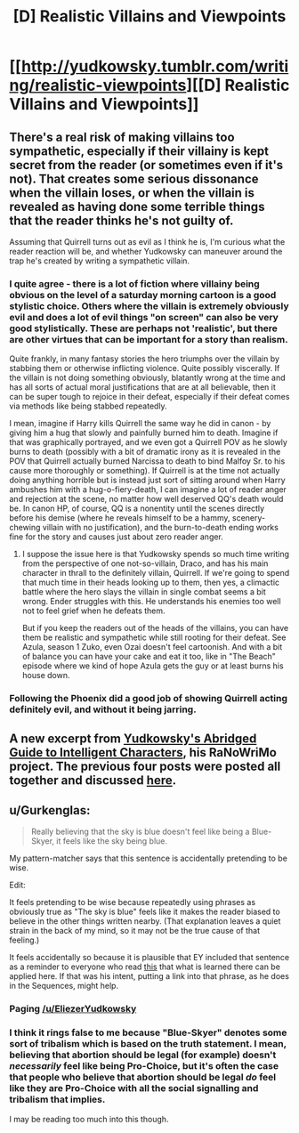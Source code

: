 #+TITLE: [D] Realistic Villains and Viewpoints

* [[http://yudkowsky.tumblr.com/writing/realistic-viewpoints][[D] Realistic Villains and Viewpoints]]
:PROPERTIES:
:Score: 20
:DateUnix: 1414947547.0
:DateShort: 2014-Nov-02
:END:

** There's a real risk of making villains too sympathetic, especially if their villainy is kept secret from the reader (or sometimes even if it's not). That creates some serious dissonance when the villain loses, or when the villain is revealed as having done some terrible things that the reader thinks he's not guilty of.

Assuming that Quirrell turns out as evil as I think he is, I'm curious what the reader reaction will be, and whether Yudkowsky can maneuver around the trap he's created by writing a sympathetic villain.
:PROPERTIES:
:Author: alexanderwales
:Score: 7
:DateUnix: 1414963239.0
:DateShort: 2014-Nov-03
:END:

*** I quite agree - there is a lot of fiction where villainy being obvious on the level of a saturday morning cartoon is a good stylistic choice. Others where the villain is extremely obviously evil and does a lot of evil things "on screen" can also be very good stylistically. These are perhaps not 'realistic', but there are other virtues that can be important for a story than realism.

Quite frankly, in many fantasy stories the hero triumphs over the villain by stabbing them or otherwise inflicting violence. Quite possibly viscerally. If the villain is not doing something obviously, blatantly wrong at the time and has all sorts of actual moral justifications that are at all believable, then it can be super tough to rejoice in their defeat, especially if their defeat comes via methods like being stabbed repeatedly.

I mean, imagine if Harry kills Quirrell the same way he did in canon - by giving him a hug that slowly and painfully burned him to death. Imagine if that was graphically portrayed, and we even got a Quirrell POV as he slowly burns to death (possibly with a bit of dramatic irony as it is revealed in the POV that Quirrell actually burned Narcissa to death to bind Malfoy Sr. to his cause more thoroughly or something). If Quirrell is at the time not actually doing anything horrible but is instead just sort of sitting around when Harry ambushes him with a hug-o-fiery-death, I can imagine a lot of reader anger and rejection at the scene, no matter how well deserved QQ's death would be. In canon HP, of course, QQ is a nonentity until the scenes directly before his demise (where he reveals himself to be a hammy, scenery-chewing villain with no justification), and the burn-to-death ending works fine for the story and causes just about zero reader anger.
:PROPERTIES:
:Author: Escapement
:Score: 5
:DateUnix: 1414968241.0
:DateShort: 2014-Nov-03
:END:

**** I suppose the issue here is that Yudkowsky spends so much time writing from the perspective of one not-so-villain, Draco, and has his main character in thrall to the definitely villain, Quirrell. If we're going to spend that much time in their heads looking up to them, then yes, a climactic battle where the hero slays the villain in single combat seems a bit wrong. Ender struggles with this. He understands his enemies too well not to feel grief when he defeats them.

But if you keep the readers out of the heads of the villains, you can have them be realistic and sympathetic while still rooting for their defeat. See Azula, season 1 Zuko, even Ozai doesn't feel cartoonish. And with a bit of balance you can have your cake and eat it too, like in "The Beach" episode where we kind of hope Azula gets the guy or at least burns his house down.
:PROPERTIES:
:Score: 3
:DateUnix: 1414971771.0
:DateShort: 2014-Nov-03
:END:


*** Following the Phoenix did a good job of showing Quirrell acting definitely evil, and without it being jarring.
:PROPERTIES:
:Author: Pluvialis
:Score: 3
:DateUnix: 1415038013.0
:DateShort: 2014-Nov-03
:END:


** A new excerpt from [[http://yudkowsky.tumblr.com/writing][Yudkowsky's Abridged Guide to Intelligent Characters]], his RaNoWriMo project. The previous four posts were posted all together and discussed [[http://www.reddit.com/r/rational/comments/2kz1ob/dwriting_advice_from_eliezer_yudkowsky/][here]].
:PROPERTIES:
:Score: 2
:DateUnix: 1414947619.0
:DateShort: 2014-Nov-02
:END:


** u/Gurkenglas:
#+begin_quote
  Really believing that the sky is blue doesn't feel like being a Blue-Skyer, it feels like the sky being blue.
#+end_quote

My pattern-matcher says that this sentence is accidentally pretending to be wise.

Edit:

It feels pretending to be wise because repeatedly using phrases as obviously true as "The sky is blue" feels like it makes the reader biased to believe in the other things written nearby. (That explanation leaves a quiet strain in the back of my mind, so it may not be the true cause of that feeling.)

It feels accidentally so because it is plausible that EY included that sentence as a reminder to everyone who read [[http://lesswrong.com/lw/gt/a_fable_of_science_and_politics/][this]] that what is learned there can be applied here. If that was his intent, putting a link into that phrase, as he does in the Sequences, might help.
:PROPERTIES:
:Author: Gurkenglas
:Score: 3
:DateUnix: 1414963355.0
:DateShort: 2014-Nov-03
:END:

*** Paging [[/u/EliezerYudkowsky]]
:PROPERTIES:
:Score: 3
:DateUnix: 1414965252.0
:DateShort: 2014-Nov-03
:END:


*** I think it rings false to me because "Blue-Skyer" denotes some sort of tribalism which is based on the truth statement. I mean, believing that abortion should be legal (for example) doesn't /necessarily/ feel like being Pro-Choice, but it's often the case that people who believe that abortion should be legal /do/ feel like they are Pro-Choice with all the social signalling and tribalism that implies.

I may be reading too much into this though.
:PROPERTIES:
:Author: alexanderwales
:Score: 2
:DateUnix: 1414968199.0
:DateShort: 2014-Nov-03
:END:
